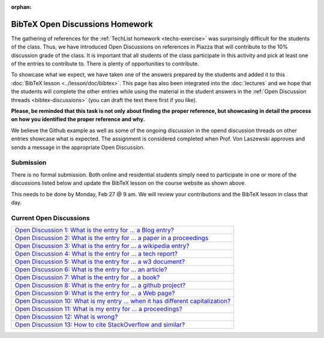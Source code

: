 :orphan:


BibTeX Open Discussions Homework
================================

The gathering of references for the :ref:`TechList homework <techs-exercise>` was surprisingly difficult for the students of the class. Thus, we have introduced Open Discussions on references in Piazza that will contribute to the 10% discussion grade of the class. It is important that all students of the class participate in this activity and pick at least one of the entries to contribute to. There is plenty of opportunities to contribute.

To showcase what we expect, we have taken one of the answers prepared by the students and added it to this :doc:`BibTeX lesson <../lesson/doc/bibtex>`. This page has also been integrated into the :doc:`lectures` and we hope that the students will complete the other entries while using the material in the student answers in the :ref:`Open Discussion threads <bibtex-discussions>` (you can draft the text there first if you like).

**Please, be reminded that this task is not only about finding the proper reference, but showcasing in detail the process on how you identified the proper reference and why.**

We believe the Github example as well as some of the ongoing discussion in the opend discussion threads on other entries showcase what is expected. The assignment is considered completed when Prof. Von Laszewski approves and sends a message in the appropriate Open Discussion. 

Submission
----------

There is no formal submission. Both online and residential students simply need to participate in one or more of the discussions listed below and update the BibTeX lesson on the course website as shown above.

This needs to be done by Monday, Feb 27 @ 9 am. We will review your contributions and the BibTeX lesson in class that day.

Current Open Discussions
------------------------

.. _bibtex-discussions:

+------------------------------------------------------------------------------------------------------------------------------------+
| `Open Discussion 1: What is the entry for ... a Blog entry? <https://piazza.com/class/ix39m27czn5uw?cid=205>`_                     |
+------------------------------------------------------------------------------------------------------------------------------------+
| `Open Discussion 2: What is the entry for ... a paper in a proceedings <https://piazza.com/class/ix39m27czn5uw?cid=206>`_          |
+------------------------------------------------------------------------------------------------------------------------------------+
| `Open Discussion 3: What is the entry for ... a wikipedia entry? <https://piazza.com/class/ix39m27czn5uw?cid=207>`_                |
+------------------------------------------------------------------------------------------------------------------------------------+
| `Open Discussion 4: What is the entry for ... a tech report? <https://piazza.com/class/ix39m27czn5uw?cid=208>`_                    |
+------------------------------------------------------------------------------------------------------------------------------------+
| `Open Discussion 5: What is the entry for ... a w3 document? <https://piazza.com/class/ix39m27czn5uw?cid=209>`_                    |
+------------------------------------------------------------------------------------------------------------------------------------+
| `Open Discussion 6: What is the entry for ... an article? <https://piazza.com/class/ix39m27czn5uw?cid=210>`_                       |
+------------------------------------------------------------------------------------------------------------------------------------+
| `Open Discussion 7: What is the entry for ... a book? <https://piazza.com/class/ix39m27czn5uw?cid=211>`_                           |
+------------------------------------------------------------------------------------------------------------------------------------+
| `Open Discussion 8: What is the entry for ... a github project? <https://piazza.com/class/ix39m27czn5uw?cid=212>`_                 |
+------------------------------------------------------------------------------------------------------------------------------------+
| `Open Discussion 9: What is the entry for ... a Web page? <https://piazza.com/class/ix39m27czn5uw?cid=213>`_                       |
+------------------------------------------------------------------------------------------------------------------------------------+
| `Open Discussion 10: What is my entry ... when it has different capitalization? <https://piazza.com/class/ix39m27czn5uw?cid=214>`_ |
+------------------------------------------------------------------------------------------------------------------------------------+
| `Open Discussion 11: What is my entry for ... a proceedings? <https://piazza.com/class/ix39m27czn5uw?cid=215>`_                    |
+------------------------------------------------------------------------------------------------------------------------------------+
| `Open Discussion 12: What is wrong? <https://piazza.com/class/ix39m27czn5uw?cid=222>`_                                             |
+------------------------------------------------------------------------------------------------------------------------------------+
| `Open Discussion 13: How to cite StackOverflow and similar? <https://piazza.com/class/ix39m27czn5uw?cid=275>`_                     |
+------------------------------------------------------------------------------------------------------------------------------------+
